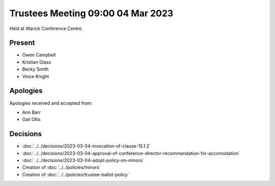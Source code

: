Trustees Meeting 09:00 04 Mar 2023
==================================

Held at Warick Conference Centre.

Present
-------

- Owen Campbell
- Kristian Glass
- Becky Smith
- Vince Knight

Apologies
---------

Apologies received and accepted from:

- Ann Barr
- Gail Ollis

Decisions
---------

- :doc:`../../decisions/2023-03-04-invocation-of-clause-15.1.2`
- :doc:`../../decisions/2023-03-04-approval-of-conference-director-recommendation-for-accomodation`
- :doc:`../../decisions/2023-03-04-adopt-policy-on-minors`
- Creation of :doc:`../../policies/minors`
- Creation of :doc:`../../policies/trustee-ballot-policy`
